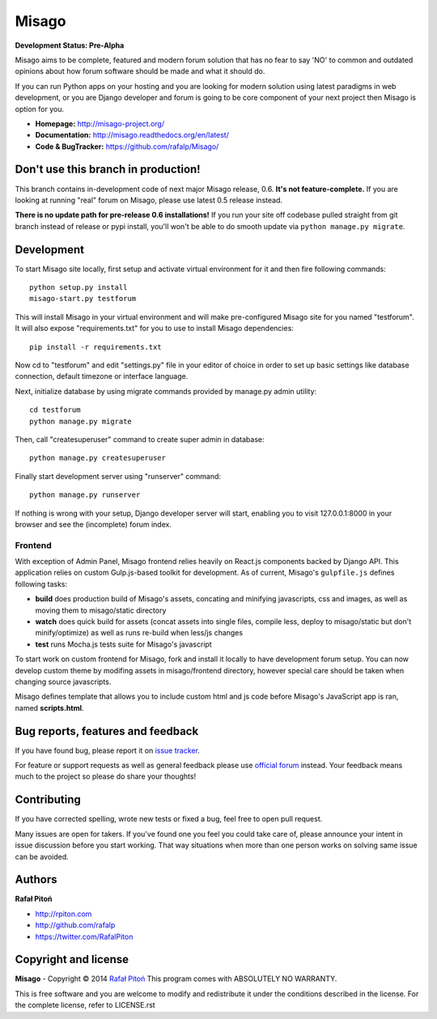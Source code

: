 ======
Misago
======

.. image:: https://travis-ci.org/rafalp/Misago.png?branch=master
  :target: https://travis-ci.org/rafalp/Misago

.. image:: https://coveralls.io/repos/rafalp/Misago/badge.png?branch=master
  :target: https://coveralls.io/r/rafalp/Misago?branch=master


**Development Status: Pre-Alpha**

Misago aims to be complete, featured and modern forum solution that has no fear to say 'NO' to common and outdated opinions about how forum software should be made and what it should do.

If you can run Python apps on your hosting and you are looking for modern solution using latest paradigms in web development, or you are Django developer and forum is going to be core component of your next project then Misago is option for you.

* **Homepage:** http://misago-project.org/
* **Documentation:** http://misago.readthedocs.org/en/latest/
* **Code & BugTracker:** https://github.com/rafalp/Misago/


Don't use this branch in production!
====================================

This branch contains in-development code of next major Misago release, 0.6. **It's not feature-complete.** If you are looking at running "real" forum on Misago, please use latest 0.5 release instead.

**There is no update path for pre-release 0.6 installations!** If you run your site off codebase pulled straight from git branch instead of release or pypi install, you'll won't be able to do smooth update via ``python manage.py migrate``.


Development
===========


To start Misago site locally, first setup and activate virtual environment for it and then fire following commands::

    python setup.py install
    misago-start.py testforum

This will install Misago in your virtual environment and will make pre-configured Misago site for you named "testforum". It will also expose "requirements.txt" for you to use to install Misago dependencies::

    pip install -r requirements.txt

Now cd to "testforum" and edit "settings.py" file in your editor of choice in order to set up basic settings like database connection, default timezone or interface language.

Next, initialize database by using migrate commands provided by manage.py admin utility::

    cd testforum
    python manage.py migrate

Then, call "createsuperuser" command to create super admin in database::

    python manage.py createsuperuser

Finally start development server using "runserver" command::

    python manage.py runserver


If nothing is wrong with your setup, Django developer server will start, enabling you to visit 127.0.0.1:8000 in your browser and see the (incomplete) forum index.


Frontend
--------

With exception of Admin Panel, Misago frontend relies heavily on React.js components backed by Django API. This application relies on custom Gulp.js-based toolkit for development. As of current, Misago's ``gulpfile.js`` defines following tasks:

* **build** does production build of Misago's assets, concating and minifying javascripts, css and images, as well as moving them to misago/static directory
* **watch** does quick build for assets (concat assets into single files, compile less, deploy to misago/static but don't minify/optimize) as well as runs re-build when less/js changes
* **test** runs Mocha.js tests suite for Misago's javascript

To start work on custom frontend for Misago, fork and install it locally to have development forum setup. You can now develop custom theme by modifing assets in misago/frontend directory, however special care should be taken when changing source javascripts.

Misago defines template that allows you to include custom html and js code before Misago's JavaScript app is ran, named **scripts.html**.


Bug reports, features and feedback
==================================

If you have found bug, please report it on `issue tracker <https://github.com/rafalp/Misago/issues>`_.

For feature or support requests as well as general feedback please use `official forum <http://misago-project.org>`_ instead. Your feedback means much to the project so please do share your thoughts!


Contributing
============

If you have corrected spelling, wrote new tests or fixed a bug, feel free to open pull request.

Many issues are open for takers. If you've found one you feel you could take care of, please announce your intent in issue discussion before you start working. That way situations when more than one person works on solving same issue can be avoided.


Authors
=======

**Rafał Pitoń**

* http://rpiton.com
* http://github.com/rafalp
* https://twitter.com/RafalPiton


Copyright and license
=====================

**Misago** - Copyright © 2014 `Rafał Pitoń <http://github.com/ralfp>`_
This program comes with ABSOLUTELY NO WARRANTY.

This is free software and you are welcome to modify and redistribute it under the conditions described in the license.
For the complete license, refer to LICENSE.rst
